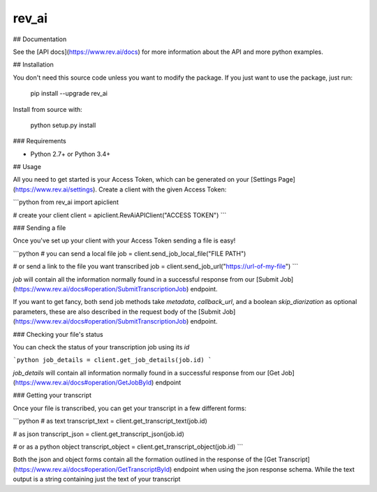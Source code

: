 ======
rev_ai
======


.. image:: https://img.shields.io/travis/revdotcom/revai-python-sdk.svg
        :target: https://travis-ci.org/revdotcom/revai-python-sdk


## Documentation

See the [API docs](https://www.rev.ai/docs) for more information about the API and
more python examples.

## Installation

You don't need this source code unless you want to modify the package. If you just
want to use the package, just run:

    pip install --upgrade rev_ai

Install from source with:

    python setup.py install

### Requirements

- Python 2.7+ or Python 3.4+

## Usage

All you need to get started is your Access Token, which can be generated on
your [Settings Page](https://www.rev.ai/settings). Create a client with the 
given Access Token:

```python
from rev_ai import apiclient

# create your client
client = apiclient.RevAiAPIClient("ACCESS TOKEN")
```

### Sending a file

Once you've set up your client with your Access Token sending a file is easy!

```python
# you can send a local file
job = client.send_job_local_file("FILE PATH")

# or send a link to the file you want transcribed
job = client.send_job_url("https://url-of-my-file")
```

`job` will contain all the information normally found in a successful response from our
[Submit Job](https://www.rev.ai/docs#operation/SubmitTranscriptionJob) endpoint.

If you want to get fancy, both send job methods take `metadata`, `callback_url`, and a boolean
`skip_diarization` as optional parameters, these are also described in the request body of
the [Submit Job](https://www.rev.ai/docs#operation/SubmitTranscriptionJob) endpoint.

### Checking your file's status

You can check the status of your transcription job using its `id`

```python
job_details = client.get_job_details(job.id)
```

`job_details` will contain all information normally found in a successful response from
our [Get Job](https://www.rev.ai/docs#operation/GetJobById) endpoint

### Getting your transcript

Once your file is transcribed, you can get your transcript in a few different forms: 

```python
# as text
transcript_text = client.get_transcript_text(job.id)

# as json
transcript_json = client.get_transcript_json(job.id)

# or as a python object
transcript_object = client.get_transcript_object(job.id)
```

Both the json and object forms contain all the formation outlined in the response
of the [Get Transcript](https://www.rev.ai/docs#operation/GetTranscriptById) endpoint
when using the json response schema. While the text output is a string containing 
just the text of your transcript
